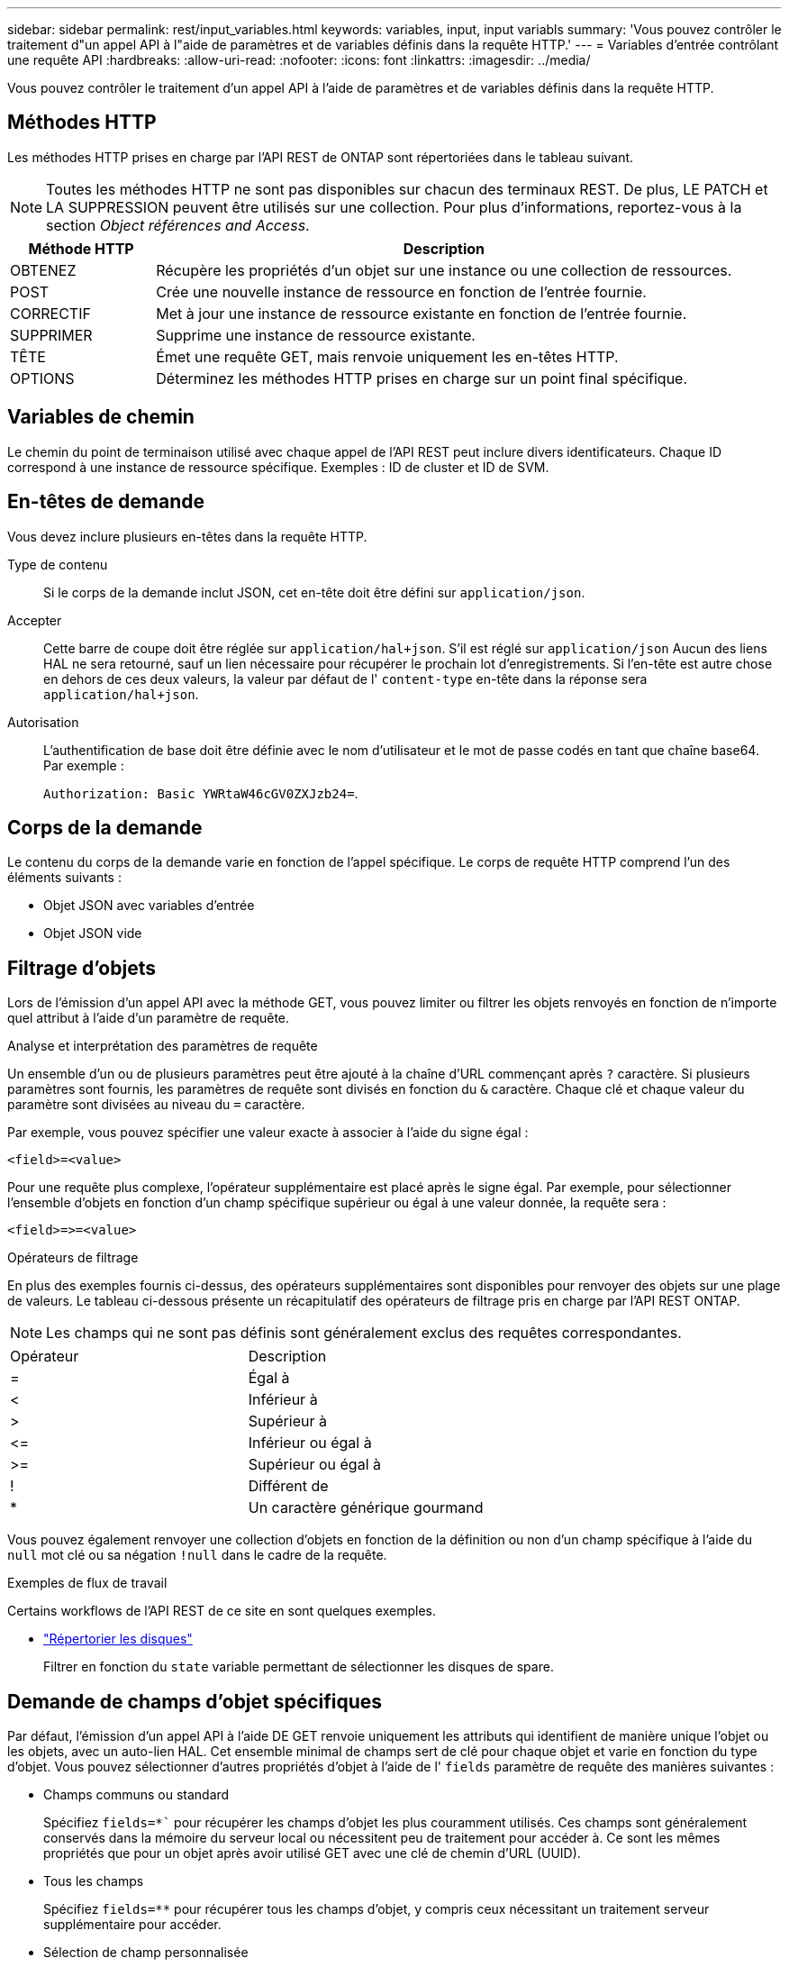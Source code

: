 ---
sidebar: sidebar 
permalink: rest/input_variables.html 
keywords: variables, input, input variabls 
summary: 'Vous pouvez contrôler le traitement d"un appel API à l"aide de paramètres et de variables définis dans la requête HTTP.' 
---
= Variables d'entrée contrôlant une requête API
:hardbreaks:
:allow-uri-read: 
:nofooter: 
:icons: font
:linkattrs: 
:imagesdir: ../media/


[role="lead"]
Vous pouvez contrôler le traitement d'un appel API à l'aide de paramètres et de variables définis dans la requête HTTP.



== Méthodes HTTP

Les méthodes HTTP prises en charge par l'API REST de ONTAP sont répertoriées dans le tableau suivant.


NOTE: Toutes les méthodes HTTP ne sont pas disponibles sur chacun des terminaux REST. De plus, LE PATCH et LA SUPPRESSION peuvent être utilisés sur une collection. Pour plus d'informations, reportez-vous à la section _Object références and Access_.

[cols="20,80"]
|===
| Méthode HTTP | Description 


| OBTENEZ | Récupère les propriétés d'un objet sur une instance ou une collection de ressources. 


| POST | Crée une nouvelle instance de ressource en fonction de l'entrée fournie. 


| CORRECTIF | Met à jour une instance de ressource existante en fonction de l'entrée fournie. 


| SUPPRIMER | Supprime une instance de ressource existante. 


| TÊTE | Émet une requête GET, mais renvoie uniquement les en-têtes HTTP. 


| OPTIONS | Déterminez les méthodes HTTP prises en charge sur un point final spécifique. 
|===


== Variables de chemin

Le chemin du point de terminaison utilisé avec chaque appel de l'API REST peut inclure divers identificateurs. Chaque ID correspond à une instance de ressource spécifique. Exemples : ID de cluster et ID de SVM.



== En-têtes de demande

Vous devez inclure plusieurs en-têtes dans la requête HTTP.

Type de contenu:: Si le corps de la demande inclut JSON, cet en-tête doit être défini sur `application/json`.
Accepter:: Cette barre de coupe doit être réglée sur `application/hal+json`. S'il est réglé sur `application/json` Aucun des liens HAL ne sera retourné, sauf un lien nécessaire pour récupérer le prochain lot d'enregistrements. Si l'en-tête est autre chose en dehors de ces deux valeurs, la valeur par défaut de l' `content-type` en-tête dans la réponse sera `application/hal+json`.
Autorisation:: L'authentification de base doit être définie avec le nom d'utilisateur et le mot de passe codés en tant que chaîne base64. Par exemple :
+
--
`Authorization: Basic YWRtaW46cGV0ZXJzb24=`.

--




== Corps de la demande

Le contenu du corps de la demande varie en fonction de l'appel spécifique. Le corps de requête HTTP comprend l'un des éléments suivants :

* Objet JSON avec variables d'entrée
* Objet JSON vide




== Filtrage d'objets

Lors de l'émission d'un appel API avec la méthode GET, vous pouvez limiter ou filtrer les objets renvoyés en fonction de n'importe quel attribut à l'aide d'un paramètre de requête.

.Analyse et interprétation des paramètres de requête
Un ensemble d'un ou de plusieurs paramètres peut être ajouté à la chaîne d'URL commençant après `?` caractère. Si plusieurs paramètres sont fournis, les paramètres de requête sont divisés en fonction du `&` caractère. Chaque clé et chaque valeur du paramètre sont divisées au niveau du `=` caractère.

Par exemple, vous pouvez spécifier une valeur exacte à associer à l'aide du signe égal :

`<field>=<value>`

Pour une requête plus complexe, l'opérateur supplémentaire est placé après le signe égal. Par exemple, pour sélectionner l'ensemble d'objets en fonction d'un champ spécifique supérieur ou égal à une valeur donnée, la requête sera :

`<field>\=>=<value>`

.Opérateurs de filtrage
En plus des exemples fournis ci-dessus, des opérateurs supplémentaires sont disponibles pour renvoyer des objets sur une plage de valeurs. Le tableau ci-dessous présente un récapitulatif des opérateurs de filtrage pris en charge par l'API REST ONTAP.


NOTE: Les champs qui ne sont pas définis sont généralement exclus des requêtes correspondantes.

|===


| Opérateur | Description 


| = | Égal à 


| < | Inférieur à 


| > | Supérieur à 


| \<= | Inférieur ou égal à 


| >= | Supérieur ou égal à 


| ! | Différent de 


| * | Un caractère générique gourmand 
|===
Vous pouvez également renvoyer une collection d'objets en fonction de la définition ou non d'un champ spécifique à l'aide du `null` mot clé ou sa négation `!null` dans le cadre de la requête.

.Exemples de flux de travail
Certains workflows de l'API REST de ce site en sont quelques exemples.

* link:../workflows/wf_stor_list_disks.html["Répertorier les disques"]
+
Filtrer en fonction du `state` variable permettant de sélectionner les disques de spare.





== Demande de champs d'objet spécifiques

Par défaut, l'émission d'un appel API à l'aide DE GET renvoie uniquement les attributs qui identifient de manière unique l'objet ou les objets, avec un auto-lien HAL. Cet ensemble minimal de champs sert de clé pour chaque objet et varie en fonction du type d'objet. Vous pouvez sélectionner d'autres propriétés d'objet à l'aide de l' `fields` paramètre de requête des manières suivantes :

* Champs communs ou standard
+
Spécifiez `fields=*`` pour récupérer les champs d'objet les plus couramment utilisés. Ces champs sont généralement conservés dans la mémoire du serveur local ou nécessitent peu de traitement pour accéder à. Ce sont les mêmes propriétés que pour un objet après avoir utilisé GET avec une clé de chemin d'URL (UUID).

* Tous les champs
+
Spécifiez `fields=**` pour récupérer tous les champs d'objet, y compris ceux nécessitant un traitement serveur supplémentaire pour accéder.

* Sélection de champ personnalisée
+
Utiliser `fields=<field_name>` pour spécifier le champ exact souhaité. Lorsque vous demandez plusieurs champs, les valeurs doivent être séparées par des virgules sans espaces.

+

TIP: Vous devez toujours identifier les champs spécifiques que vous souhaitez. Vous ne devez récupérer que l'ensemble des champs communs ou tous les champs, le cas échéant. Les champs sont classés comme communs et renvoyés à l'aide de `fields=*`, Est déterminée par NetApp en fonction de l'analyse interne des performances. La classification d'un champ pourrait changer dans les versions futures.





== Tri des objets dans le jeu de sortie

Les enregistrements d'une collection de ressources sont renvoyés dans l'ordre par défaut défini par l'objet. Vous pouvez modifier la commande à l'aide de la `order_by` paramètre de requête avec le nom de champ et la direction de tri comme suit :

`order_by=<field name> asc|desc`

Par exemple, vous pouvez trier le champ de type par ordre décroissant, suivi d'un ID par ordre croissant :

`order_by=type desc, id asc`

Notez ce qui suit :

* Si vous spécifiez un champ de tri mais ne fournissez pas de direction, les valeurs sont triées par ordre croissant.
* Lorsque vous ajoutez plusieurs paramètres, vous devez séparer les champs par une virgule.




== Pagination lors de la récupération d'objets dans une collection

Lors de l'émission d'un appel API à l'aide DE GET pour accéder à une collection d'objets du même type, ONTAP tente de renvoyer le plus grand nombre possible d'objets en fonction de deux contraintes. Vous pouvez contrôler chacune de ces contraintes à l'aide de paramètres de requête supplémentaires sur la demande. La première contrainte atteinte pour une demande GET spécifique met fin à la demande et limite donc le nombre d'enregistrements renvoyés.


NOTE: Si une demande se termine avant de passer à l'itération de tous les objets, la réponse contient le lien nécessaire pour récupérer le lot d'enregistrements suivant.

Limitation du nombre d'objets:: Par défaut, ONTAP renvoie un maximum de 10,000 objets pour une requête GET. Vous pouvez modifier cette limite à l'aide du `max_records` paramètre de requête. Par exemple :
+
--
`max_records=20`

Le nombre d'objets effectivement renvoyés peut être inférieur au maximum en vigueur, en fonction de la contrainte de temps associée ainsi que du nombre total d'objets dans le système.

--
Limitation du temps utilisé pour récupérer les objets:: Par défaut, ONTAP renvoie le plus grand nombre d'objets possible dans le temps imparti pour la demande GET. Le délai par défaut est de 15 secondes. Vous pouvez modifier cette limite à l'aide du `return_timeout` paramètre de requête. Par exemple :
+
--
`return_timeout=5`

Le nombre d'objets effectivement renvoyés peut être inférieur au maximum en vigueur, en fonction de la contrainte associée sur le nombre d'objets ainsi que du nombre total d'objets dans le système.

--
Rétrécir le jeu de résultats:: Si nécessaire, vous pouvez combiner ces deux paramètres avec des paramètres de requête supplémentaires pour affiner le jeu de résultats. Par exemple, le suivant renvoie jusqu'à 10 événements ems générés après le temps spécifié :
+
--
`time\=> 2018-04-04T15:41:29.140265Z&max_records=10`

Vous pouvez émettre plusieurs demandes de page via les objets. Chaque appel d'API suivant doit utiliser une nouvelle valeur de temps basée sur le dernier événement du dernier jeu de résultats.

--




== Propriétés de taille

Les valeurs d'entrée utilisées avec certains appels API ainsi que certains paramètres de requête sont numériques. Au lieu de fournir un entier en octets, vous pouvez éventuellement utiliser un suffixe comme indiqué dans le tableau suivant.

[cols="20,80"]
|===
| Suffixe | Description 


| KO | Ko kilo-octets (1024 octets) ou kibioctets 


| MO | Mo mégaoctets (Ko x 1024 octets) ou mébioctets 


| GO | Go gigaoctets (Mo x 1024 octets) ou gibioctets 


| TO | To Teroctets (Go x 1024 octets) ou tébioctets 


| PO | PB PB po (TB x 1024 octets) ou pemap/ 
|===
.Informations associées
* link:object_references_and_access.html["Accès et références d'objets"]

